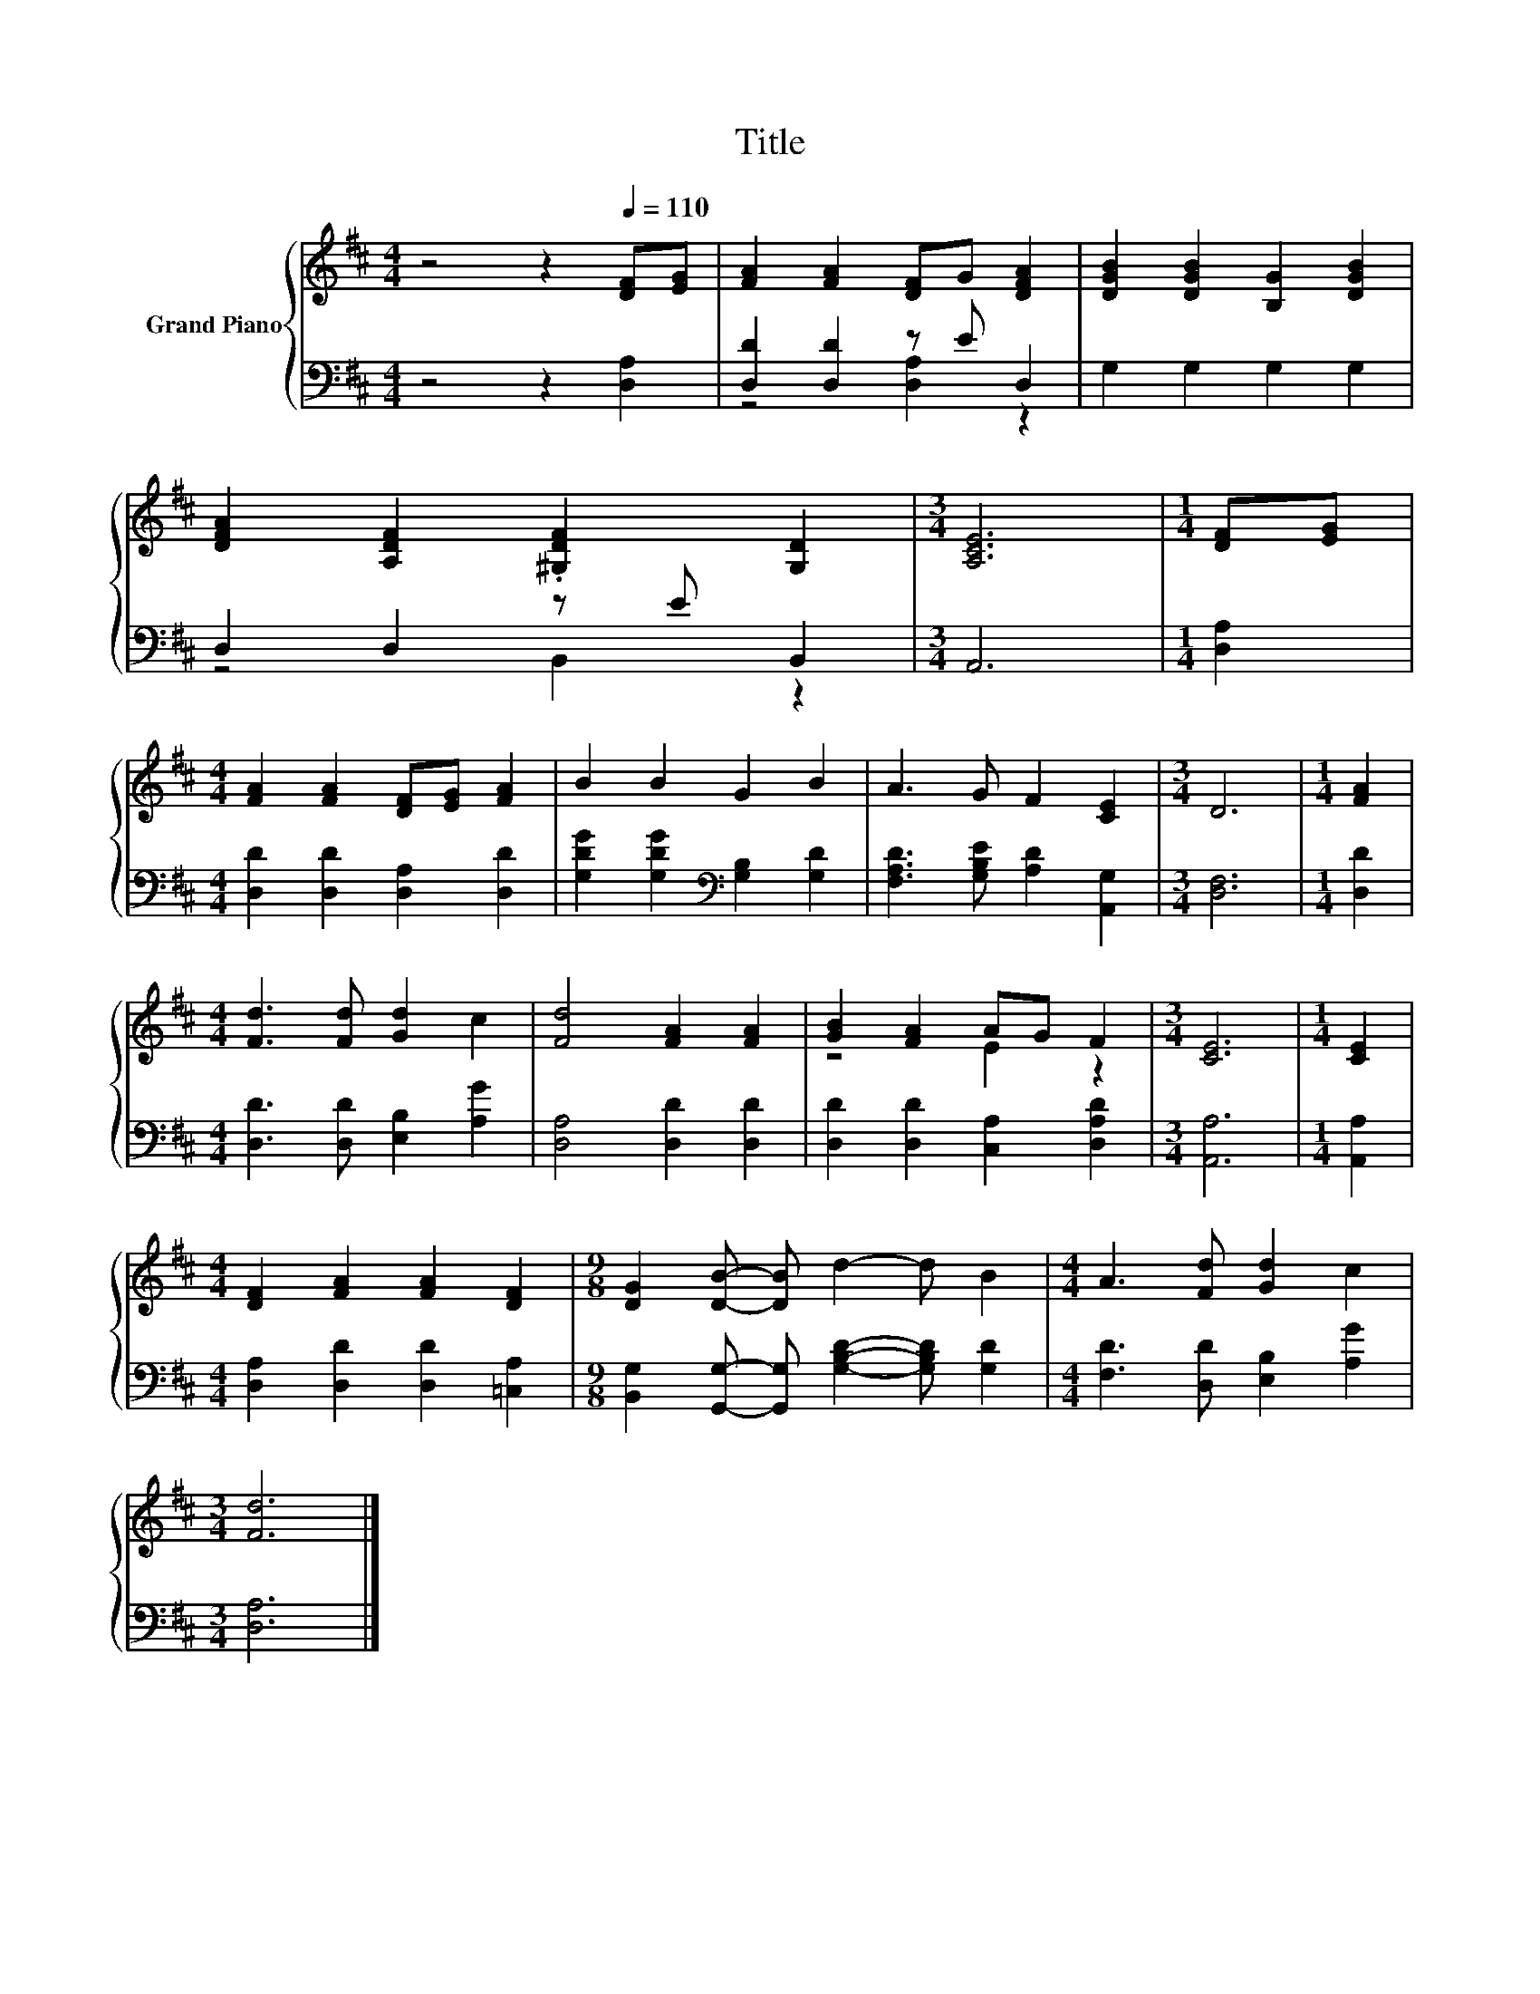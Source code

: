X:1
T:Title
%%score { ( 1 4 ) | ( 2 3 ) }
L:1/8
M:4/4
K:D
V:1 treble nm="Grand Piano"
V:4 treble 
V:2 bass 
V:3 bass 
V:1
 z4 z2[Q:1/4=110] [DF][EG] | [FA]2 [FA]2 [DF]G [DFA]2 | [DGB]2 [DGB]2 [B,G]2 [DGB]2 | %3
 [DFA]2 [A,DF]2 .[^G,DF]2 [G,D]2 |[M:3/4] [A,CE]6 |[M:1/4] [DF][EG] | %6
[M:4/4] [FA]2 [FA]2 [DF][EG] [FA]2 | B2 B2 G2 B2 | A3 G F2 [CE]2 |[M:3/4] D6 |[M:1/4] [FA]2 | %11
[M:4/4] [Fd]3 [Fd] [Gd]2 c2 | [Fd]4 [FA]2 [FA]2 | [GB]2 [FA]2 AG F2 |[M:3/4] [CE]6 |[M:1/4] [CE]2 | %16
[M:4/4] [DF]2 [FA]2 [FA]2 [DF]2 |[M:9/8] [DG]2 [DB]- [DB] d2- d B2 |[M:4/4] A3 [Fd] [Gd]2 c2 | %19
[M:3/4] [Fd]6 |] %20
V:2
 z4 z2 [D,A,]2 | [D,D]2 [D,D]2 z E D,2 | G,2 G,2 G,2 G,2 | D,2 D,2 z E B,,2 |[M:3/4] A,,6 | %5
[M:1/4] [D,A,]2 |[M:4/4] [D,D]2 [D,D]2 [D,A,]2 [D,D]2 | [G,DG]2 [G,DG]2[K:bass] [G,B,]2 [G,D]2 | %8
 [F,A,D]3 [G,B,E] [A,D]2 [A,,G,]2 |[M:3/4] [D,F,]6 |[M:1/4] [D,D]2 | %11
[M:4/4] [D,D]3 [D,D] [E,B,]2 [A,G]2 | [D,A,]4 [D,D]2 [D,D]2 | [D,D]2 [D,D]2 [C,A,]2 [D,A,D]2 | %14
[M:3/4] [A,,A,]6 |[M:1/4] [A,,A,]2 |[M:4/4] [D,A,]2 [D,D]2 [D,D]2 [=C,A,]2 | %17
[M:9/8] [B,,G,]2 [G,,G,]- [G,,G,] [G,B,D]2- [G,B,D] [G,D]2 |[M:4/4] [F,D]3 [D,D] [E,B,]2 [A,G]2 | %19
[M:3/4] [D,A,]6 |] %20
V:3
 x8 | z4 [D,A,]2 z2 | x8 | z4 B,,2 z2 |[M:3/4] x6 |[M:1/4] x2 |[M:4/4] x8 | x4[K:bass] x4 | x8 | %9
[M:3/4] x6 |[M:1/4] x2 |[M:4/4] x8 | x8 | x8 |[M:3/4] x6 |[M:1/4] x2 |[M:4/4] x8 |[M:9/8] x9 | %18
[M:4/4] x8 |[M:3/4] x6 |] %20
V:4
 x8 | x8 | x8 | x8 |[M:3/4] x6 |[M:1/4] x2 |[M:4/4] x8 | x8 | x8 |[M:3/4] x6 |[M:1/4] x2 | %11
[M:4/4] x8 | x8 | z4 E2 z2 |[M:3/4] x6 |[M:1/4] x2 |[M:4/4] x8 |[M:9/8] x9 |[M:4/4] x8 | %19
[M:3/4] x6 |] %20

